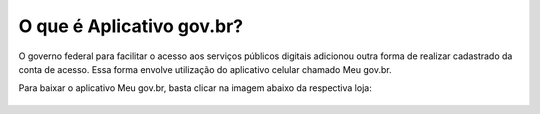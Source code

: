 ﻿O que é Aplicativo gov.br?
===================

O governo federal para facilitar o acesso aos serviços públicos digitais adicionou outra forma de realizar cadastrado da conta de acesso. Essa forma envolve utilização do aplicativo celular chamado Meu gov.br.

Para baixar o aplicativo Meu gov.br, basta clicar na imagem abaixo da respectiva loja:

.. figure:: https://www.gov.br/governodigital/pt-br/assinatura-eletronica/imagens/appstore.png
   :align: center
   :alt:
   :target: https://apps.apple.com/br/app/id1506827551	
   
.. figure:: _images/imagem_disponivel_google_play.jpg
   :align: center
   :alt:
   :target: https://play.google.com/store/apps/details?id=br.gov.meugovbr
   

 
.. |site externo| image:: _images/site-ext.gif
            
